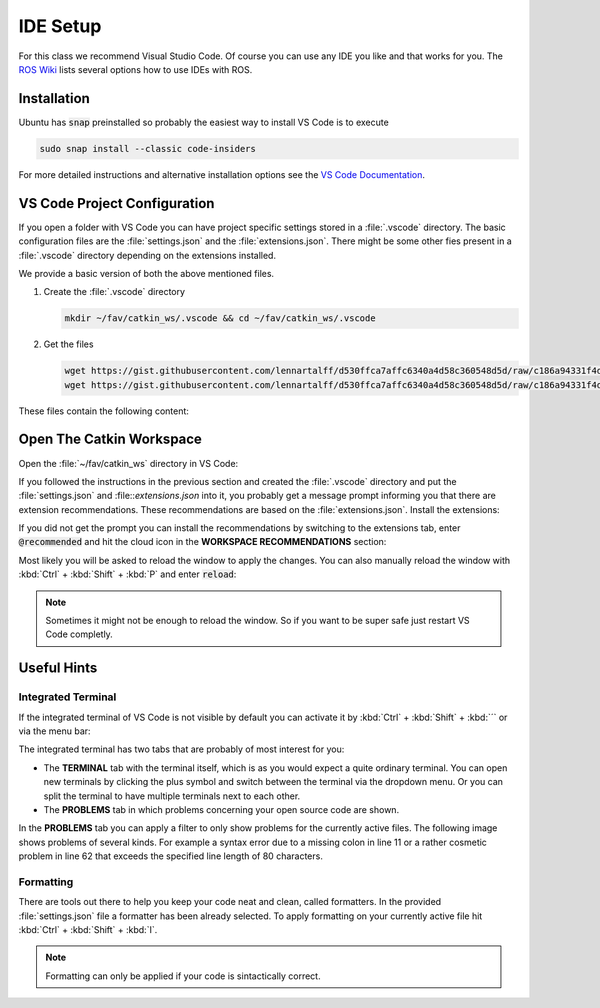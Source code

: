 IDE Setup
#########

For this class we recommend Visual Studio Code. Of course you can use any IDE you like and that works for you. The `ROS Wiki <http://wiki.ros.org/IDEs>`_ lists several options how to use IDEs with ROS.

Installation
============

Ubuntu has :code:`snap` preinstalled so probably the easiest way to install VS Code is to execute

.. code-block:: sh

   sudo snap install --classic code-insiders

For more detailed instructions and alternative installation options see the `VS Code Documentation <https://code.visualstudio.com/docs/setup/linux>`_.

VS Code Project Configuration
=============================

If you open a folder with VS Code you can have project specific settings stored in a :file:`.vscode` directory. The basic configuration files are the :file:`settings.json` and the :file:`extensions.json`. There might be some other fies present in a :file:`.vscode` directory depending on the extensions installed.

We provide a basic version of both the above mentioned files.

#. Create the :file:`.vscode` directory

   .. code-block:: sh

      mkdir ~/fav/catkin_ws/.vscode && cd ~/fav/catkin_ws/.vscode


#. Get the files

   .. code-block:: sh

      wget https://gist.githubusercontent.com/lennartalff/d530ffca7affc6340a4d58c360548d5d/raw/c186a94331f4d70ed9af54ecd4e5a4bfeb9fc07e/extensions.json
      wget https://gist.githubusercontent.com/lennartalff/d530ffca7affc6340a4d58c360548d5d/raw/c186a94331f4d70ed9af54ecd4e5a4bfeb9fc07e/settings.json

These files contain the following content:

.. raw:: html

   <script src="https://gist.github.com/lennartalff/d530ffca7affc6340a4d58c360548d5d.js"></script>

Open The Catkin Workspace 
=========================

Open the :file:`~/fav/catkin_ws` directory in VS Code:

.. image:: /res/images/vscode_open_folder.png


If you followed the instructions in the previous section and created the :file:`.vscode` directory and put the :file:`settings.json` and :file::`extensions.json` into it, you probably get a message prompt informing you that there are extension recommendations. These recommendations are based on the :file:`extensions.json`. Install the extensions:

.. image:: /res/images/vscode_recommended_extensions.png

If you did not get the prompt you can install the recommendations by switching to the extensions tab, enter :code:`@recommended` and hit the cloud icon in the **WORKSPACE RECOMMENDATIONS** section:

.. image:: /res/images/vscode_install_recommended.png

Most likely you will be asked to reload the window to apply the changes. You can also manually reload the window with :kbd:`Ctrl` + :kbd:`Shift` + :kbd:`P` and enter :code:`reload`:

.. image:: /res/images/vscode_reload_window.png

.. note:: Sometimes it might not be enough to reload the window. So if you want to be super safe just restart VS Code completly.

Useful Hints
============

Integrated Terminal
*******************

If the integrated terminal of VS Code is not visible by default you can activate it by :kbd:`Ctrl` + :kbd:`Shift` + :kbd:`´` or via the menu bar:

.. image:: /res/images/vscode_view_terminal.png

The integrated terminal has two tabs that are probably of most interest for you:

* The **TERMINAL** tab with the terminal itself, which is as you would expect a quite ordinary terminal. You can open new terminals by clicking the plus symbol and switch between the terminal via the dropdown menu. Or you can split the terminal to have multiple terminals next to each other.

* The **PROBLEMS** tab in which problems concerning your open source code are shown.

.. image:: /res/images/vscode_terminal_problems.png

In the **PROBLEMS** tab you can apply a filter to only show problems for the currently active files. The following image shows problems of several kinds. For example a syntax error due to a missing colon in line 11 or a rather cosmetic problem in line 62 that exceeds the specified line length of 80 characters.

.. image:: /res/images/vscode_problems_tab.png

Formatting
**********

There are tools out there to help you keep your code neat and clean, called formatters. In the provided :file:`settings.json` file a formatter has been already selected. To apply formatting on your currently active file hit :kbd:`Ctrl` + :kbd:`Shift` + :kbd:`I`.

.. note:: Formatting can only be applied if your code is sintactically correct.